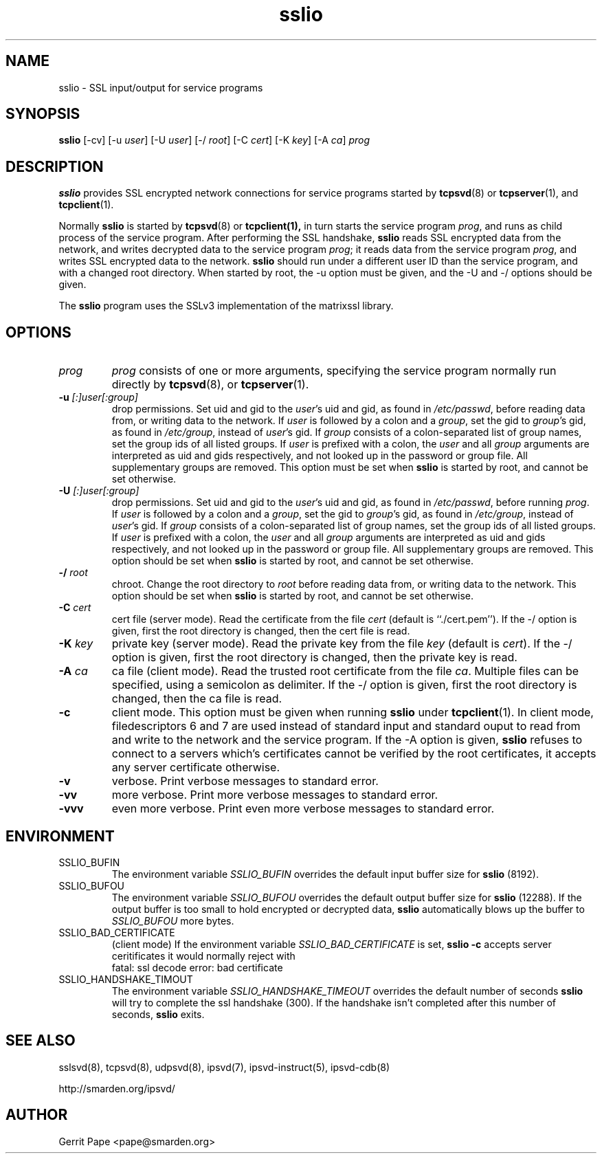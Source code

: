 .TH sslio 8
.SH NAME
sslio \- SSL input/output for service programs
.SH SYNOPSIS
.B sslio
[\-cv]
[\-u
.IR user ]
[\-U
.IR user ]
[\-/
.IR root ]
[\-C
.IR cert ]
[\-K
.IR key ]
[\-A
.IR ca ]
.I prog
.SH DESCRIPTION
.B sslio
provides SSL encrypted network connections for service programs started by
.BR tcpsvd (8)
or
.BR tcpserver (1),
and
.BR tcpclient (1).
.P
Normally
.B sslio
is started by
.BR tcpsvd (8)
or
.BR tcpclient(1),
in turn starts the service program
.IR prog ,
and runs as child process of the service program.
After performing the SSL handshake,
.B sslio
reads SSL encrypted data from the network, and writes decrypted data to the
service program
.IR prog ;
it reads data from the service program
.IR prog ,
and writes SSL encrypted data to the network.
.B sslio
should run under a different user ID than the service program, and with a
changed root directory.
When started by root, the \-u option must be given, and the \-U and \-/
options should be given.
.P
The
.B sslio
program uses the SSLv3 implementation of the matrixssl library.
.SH OPTIONS
.TP
.I prog
.I prog
consists of one or more arguments, specifying the service program normally
run directly by
.BR tcpsvd (8),
or
.BR tcpserver (1).
.TP
.B \-u \fI[:]user[:group]
drop permissions.
Set uid and gid to the
.IR user 's
uid and gid, as found in
.IR /etc/passwd ,
before reading data from, or writing data to the network.
If
.I user
is followed by a colon and a
.IR group ,
set the gid to
.IR group 's
gid, as found in
.IR /etc/group ,
instead of
.IR user 's
gid.
If
.I group
consists of a colon-separated list of group names,
set the group ids of all listed groups.
If
.I user
is prefixed with a colon, the
.I user
and all
.I group
arguments are interpreted as uid and gids respectively, and not looked up in
the password or group file.
All supplementary groups are removed.
This option must be set when
.B sslio
is started by root, and cannot be set otherwise.
.TP
.B \-U \fI[:]user[:group]
drop permissions.
Set uid and gid to the
.IR user 's
uid and gid, as found in
.IR /etc/passwd ,
before running
.IR prog .
If
.I user
is followed by a colon and a
.IR group ,
set the gid to
.IR group 's
gid, as found in
.IR /etc/group ,
instead of
.IR user 's
gid.
If
.I group
consists of a colon-separated list of group names,
set the group ids of all listed groups.
If
.I user
is prefixed with a colon, the
.I user
and all
.I group
arguments are interpreted as uid and gids respectively, and not looked up in
the password or group file.
All supplementary groups are removed.
This option should be set when
.B sslio
is started by root, and cannot be set otherwise.
.TP
.B \-/ \fIroot
chroot.
Change the root directory to
.I root
before reading data from, or writing data to the network.
This option should be set when
.B sslio
is started by root, and cannot be set otherwise.
.TP
.B \-C \fIcert
cert file (server mode).
Read the certificate from the file
.I cert
(default is ``./cert.pem'').
If the \-/ option is given, first the root directory is changed, then the
cert file is read.
.TP
.B \-K \fIkey
private key (server mode).
Read the private key from the file
.I key
(default is
.IR cert ).
If the \-/ option is given, first the root directory is changed, then the
private key is read.
.TP
.B \-A \fIca
ca file (client mode).
Read the trusted root certificate from the file
.IR ca .
Multiple files can be specified, using a semicolon as delimiter.
If the \-/ option is given, first the root directory is changed, then the
ca file is read.
.TP
.B \-c
client mode.
This option must be given when running
.B sslio
under
.BR tcpclient (1).
In client mode, filedescriptors 6 and 7 are used instead of standard input
and standard ouput to read from and write to the network and the service
program.
If the \-A option is given,
.B sslio
refuses to connect to a servers which's certificates cannot be verified by
the root certificates, it accepts any server certificate otherwise.
.TP
.B \-v
verbose.
Print verbose messages to standard error.
.TP
.B \-vv
more verbose.
Print more verbose messages to standard error.
.TP
.B \-vvv
even more verbose.
Print even more verbose messages to standard error.
.SH ENVIRONMENT
.TP
SSLIO_BUFIN
The environment variable
.I SSLIO_BUFIN
overrides the default input buffer size for
.B sslio
(8192).
.TP
SSLIO_BUFOU
The environment variable
.I SSLIO_BUFOU
overrides the default output buffer size for
.B sslio
(12288).
If the output buffer is too small to hold encrypted or decrypted data,
.B sslio
automatically blows up the buffer to
.I SSLIO_BUFOU
more bytes.
.TP
SSLIO_BAD_CERTIFICATE
(client mode)  If the environment variable
.I SSLIO_BAD_CERTIFICATE
is set,
.B sslio \-c
accepts server ceritificates it would normally reject with
.
 fatal: ssl decode error: bad certificate
.TP
SSLIO_HANDSHAKE_TIMOUT
The environment variable
.I SSLIO_HANDSHAKE_TIMEOUT
overrides the default number of seconds
.B sslio
will try to complete the ssl handshake (300).
If the handshake isn't completed after this number of seconds,
.B sslio
exits.
.SH SEE ALSO
sslsvd(8),
tcpsvd(8),
udpsvd(8),
ipsvd(7),
ipsvd-instruct(5),
ipsvd-cdb(8)
.P
http://smarden.org/ipsvd/
.SH AUTHOR
Gerrit Pape <pape@smarden.org>
